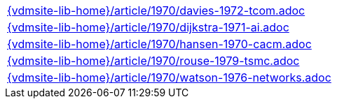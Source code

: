 //
// ============LICENSE_START=======================================================
//  Copyright (C) 2018 Sven van der Meer. All rights reserved.
// ================================================================================
// This file is licensed under the CREATIVE COMMONS ATTRIBUTION 4.0 INTERNATIONAL LICENSE
// Full license text at https://creativecommons.org/licenses/by/4.0/legalcode
// 
// SPDX-License-Identifier: CC-BY-4.0
// ============LICENSE_END=========================================================
//
// @author Sven van der Meer (vdmeer.sven@mykolab.com)
//

[cols="a", grid=rows, frame=none, %autowidth.stretch]
|===
|include::{vdmsite-lib-home}/article/1970/davies-1972-tcom.adoc[]
|include::{vdmsite-lib-home}/article/1970/dijkstra-1971-ai.adoc[]
|include::{vdmsite-lib-home}/article/1970/hansen-1970-cacm.adoc[]
|include::{vdmsite-lib-home}/article/1970/rouse-1979-tsmc.adoc[]
|include::{vdmsite-lib-home}/article/1970/watson-1976-networks.adoc[]
|===

